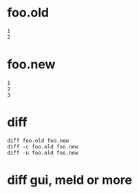 * foo.old

#+BEGIN_SRC 
1
2
#+END_SRC

* foo.new

#+BEGIN_SRC 
1
2
3
#+END_SRC

* diff 

#+BEGIN_SRC 
diff foo.old foo.new
diff -c foo.old foo.new
diff -u foo.old foo.new
#+END_SRC

* diff gui, meld or more
